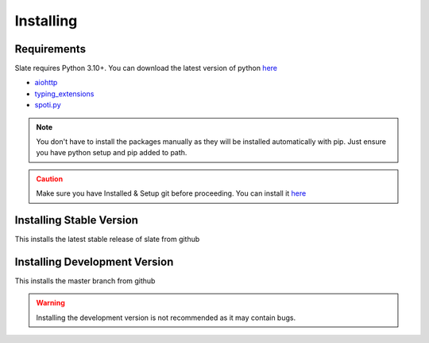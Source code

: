Installing
==========

Requirements
------------
Slate requires Python 3.10+. You can download the latest version of python `here <https://www.python.org/downloads/>`__

* `aiohttp <https://pypi.org/project/aiohttp/>`_
* `typing_extensions <https://pypi.org/project/typing_extensions/>`_
* `spoti.py <https://pypi.org/project/spoti.py/>`_

.. admonition:: Note
    :class: note

    You don't have to install the packages manually as they will be installed automatically with pip. Just ensure you have python setup and pip added to path.
.. admonition:: Caution
    :class: caution

    Make sure you have Installed & Setup git before proceeding. You can install it `here <https://git-scm.com/>`__

Installing Stable Version
-------------------------
This installs the latest stable release of slate from github

.. tab:: Windows

    .. code-block:: console

        py -3 -m pip install -U git+https://github.com/Axelware/slate.py.git@v0.3.1
.. tab:: MacOS/Linux

    .. code-block:: console

        python3 -m pip install -U git+https://github.com/Axelware/slate.py.git@v0.3.1

Installing Development Version
-------------------------------
This installs the master branch from github

.. admonition:: Warning
    :class: attention

    Installing the development version is not recommended as it may contain bugs.

.. tab:: Windows

    .. code-block:: console

        py -3 -m pip install -U git+https://github.com/Axelware/slate.py.git
.. tab:: MacOS/Linux

    .. code-block:: console

        python3 -m pip install -U git+https://github.com/Axelware/slate.py.git
